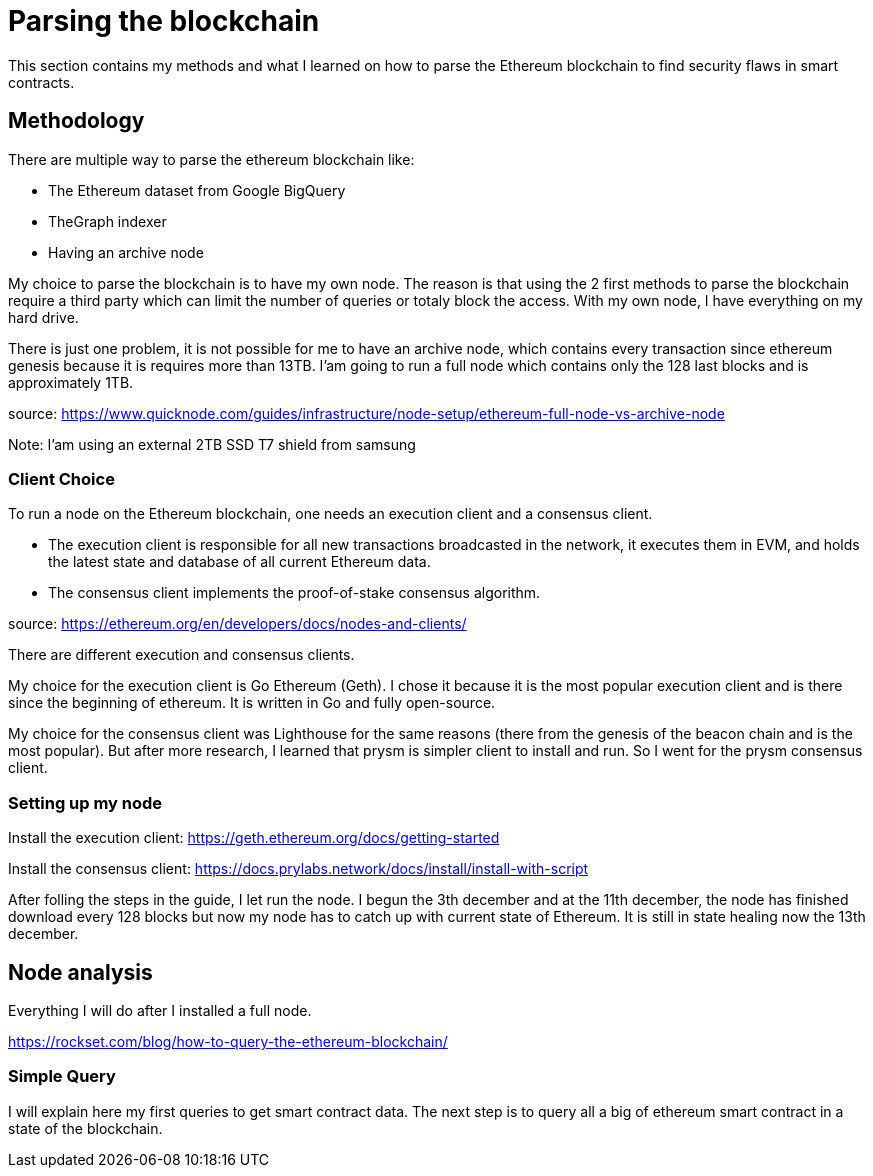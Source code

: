 [role="pagenumrestart"]
[[whatis_chapter]]
= Parsing the blockchain
This section contains my methods and what I learned on how to parse the Ethereum blockchain to find security flaws in smart contracts.

[[methodology]]
== Methodology
There are multiple way to parse the ethereum blockchain like:

* The Ethereum dataset from Google BigQuery
* TheGraph indexer
* Having an archive node

My choice to parse the blockchain is to have my own node.
The reason is that using the 2 first methods to parse the blockchain require a third party which can limit the number of queries or totaly block the access.
With my own node, I have everything on my hard drive.

There is just one problem, it is not possible for me to have an archive node, which contains every transaction since ethereum genesis because it is requires more than 13TB.
I'am going to run a full node which contains only the 128 last blocks and is approximately 1TB.

source: https://www.quicknode.com/guides/infrastructure/node-setup/ethereum-full-node-vs-archive-node

Note: I'am using an external 2TB SSD T7 shield from samsung

[[client_choice]]
=== Client Choice
To run a node on the Ethereum blockchain, one needs an execution client and a consensus client.

* The execution client is responsible for all new transactions broadcasted in the network, it executes them in EVM, and holds the latest state and database of all current Ethereum data.
* The consensus client implements the proof-of-stake consensus algorithm.

source: https://ethereum.org/en/developers/docs/nodes-and-clients/

There are different execution and consensus clients.

My choice for the execution client is Go Ethereum (Geth).
I chose it because it is the most popular execution client and is there since the beginning of ethereum.
It is written in Go and fully open-source.

My choice for the consensus client was Lighthouse for the same reasons (there from the genesis of the beacon chain and is the most popular).
But after more research, I learned that prysm is simpler client to install and run.
So I went for the prysm consensus client.

[[set_up_node]]
=== Setting up my node
Install the execution client: https://geth.ethereum.org/docs/getting-started

Install the consensus client: https://docs.prylabs.network/docs/install/install-with-script

After folling the steps in the guide, I let run the node.
I begun the 3th december and at the 11th december, the node has finished download every 128 blocks but now my node has to catch up with current state of Ethereum.
It is still in state healing now the 13th december.

[[node_anamysis]]
== Node analysis
Everything I will do after I installed a full node.

https://rockset.com/blog/how-to-query-the-ethereum-blockchain/

[[query_blockchain]]
=== Simple Query
I will explain here my first queries to get smart contract data.
The next step is to query all a big of ethereum smart contract in a state of the blockchain.
